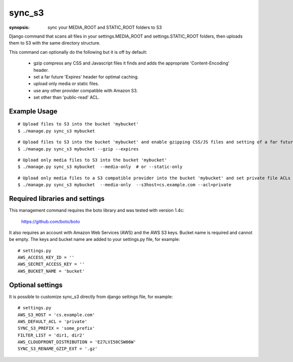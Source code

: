 sync_s3
=======

:synopsis: sync your MEDIA_ROOT and STATIC_ROOT folders to S3

Django command that scans all files in your settings.MEDIA_ROOT and
settings.STATIC_ROOT folders, then uploads them to S3 with the same
directory structure.

This command can optionally do the following but it is off by default:

  * gzip compress any CSS and Javascript files it finds and adds the
    appropriate 'Content-Encoding' header.
  * set a far future 'Expires' header for optimal caching.
  * upload only media or static files.
  * use any other provider compatible with Amazon S3.
  * set other than 'public-read' ACL.

Example Usage
-------------

::

  # Upload files to S3 into the bucket 'mybucket'
  $ ./manage.py sync_s3 mybucket

::

  # Upload files to S3 into the bucket 'mybucket' and enable gzipping CSS/JS files and setting of a far future expires header
  $ ./manage.py sync_s3 mybucket --gzip --expires

::

  # Upload only media files to S3 into the bucket 'mybucket'
  $ ./manage.py sync_s3 mybucket  --media-only  # or --static-only

::

  # Upload only media files to a S3 compatible provider into the bucket 'mybucket' and set private file ACLs
  $ ./manage.py sync_s3 mybucket  --media-only  --s3host=cs.example.com --acl=private

Required libraries and settings
-------------------------------

This management command requires the boto library and was tested with version
1.4c:

  https://github.com/boto/boto

It also requires an account with Amazon Web Services (AWS) and the AWS S3 keys.
Bucket name is required and cannot be empty.
The keys and bucket name are added to your settings.py file, for example::

  # settings.py
  AWS_ACCESS_KEY_ID = ''
  AWS_SECRET_ACCESS_KEY = ''
  AWS_BUCKET_NAME = 'bucket'

Optional settings
-----------------

It is possible to customize sync_s3 directly from django settings file, for example::

  # settings.py
  AWS_S3_HOST = 'cs.example.com'
  AWS_DEFAULT_ACL = 'private'
  SYNC_S3_PREFIX = 'some_prefix'
  FILTER_LIST = 'dir1, dir2'
  AWS_CLOUDFRONT_DISTRIBUTION = 'E27LVI50CSW06W'
  SYNC_S3_RENAME_GZIP_EXT = '.gz'
